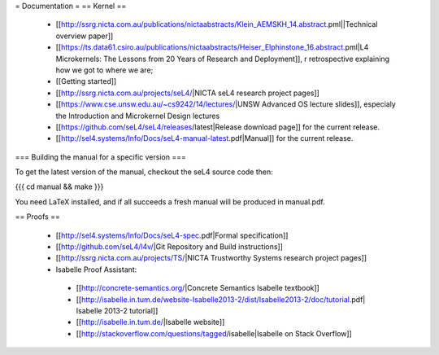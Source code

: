 = Documentation =
== Kernel ==

 * [[http://ssrg.nicta.com.au/publications/nictaabstracts/Klein_AEMSKH_14.abstract.pml||Technical overview paper]]
 * [[https://ts.data61.csiro.au/publications/nictaabstracts/Heiser_Elphinstone_16.abstract.pml|L4 Microkernels: The Lessons from 20 Years of Research and Deployment]], r retrospective explaining how we got to where we are;
 * [[Getting started]]
 * [[http://ssrg.nicta.com.au/projects/seL4/|NICTA seL4 research project pages]]
 * [[https://www.cse.unsw.edu.au/~cs9242/14/lectures/|UNSW Advanced OS lecture slides]], especialy the Introduction and Microkernel Design lectures
 * [[https://github.com/seL4/seL4/releases/latest|Release download page]] for the current release.
 * [[http://sel4.systems/Info/Docs/seL4-manual-latest.pdf|Manual]] for the current release.

=== Building the manual for a specific version ===

To get the latest version of the manual, checkout the seL4 source code then:

{{{
cd manual && make
}}}

You need LaTeX installed, and if all succeeds a fresh manual will be produced in manual.pdf. 

== Proofs ==

 * [[http://sel4.systems/Info/Docs/seL4-spec.pdf|Formal specification]]
 * [[http://github.com/seL4/l4v/|Git Repository and Build instructions]]
 * [[http://ssrg.nicta.com.au/projects/TS/|NICTA Trustworthy Systems research project pages]]
 * Isabelle Proof Assistant:
  * [[http://concrete-semantics.org/|Concrete Semantics Isabelle textbook]]
  * [[http://isabelle.in.tum.de/website-Isabelle2013-2/dist/Isabelle2013-2/doc/tutorial.pdf| Isabelle 2013-2 tutorial]]
  * [[http://isabelle.in.tum.de/|Isabelle website]]
  * [[http://stackoverflow.com/questions/tagged/isabelle|Isabelle on Stack Overflow]]

